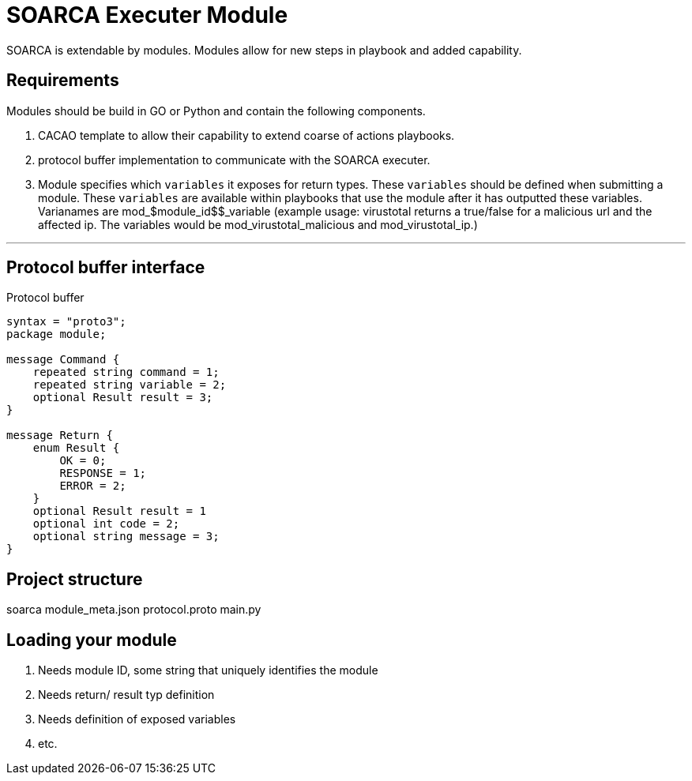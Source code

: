 = SOARCA Executer Module

SOARCA is extendable by modules. Modules allow for new steps in playbook and added capability. 

== Requirements
Modules should be build in GO or Python and contain the following components.

. CACAO template to allow their capability to extend coarse of actions playbooks.
. protocol buffer implementation to communicate with the SOARCA executer.
. Module specifies which `variables` it exposes for return types. These `variables` should be defined when submitting a module. These `variables` are available within playbooks that use the module after it has outputted these variables. Varianames are mod_$module_id$$_variable (example usage: virustotal returns a true/false for a malicious url and the affected ip. The variables would be mod_virustotal_malicious and mod_virustotal_ip.)




---

== Protocol buffer interface

Protocol buffer 


``` proto
syntax = "proto3";
package module;

message Command {
    repeated string command = 1;
    repeated string variable = 2;
    optional Result result = 3;
}

message Return {
    enum Result {
        OK = 0;
        RESPONSE = 1;
        ERROR = 2;
    }
    optional Result result = 1
    optional int code = 2;
    optional string message = 3;
}
```


== Project structure
soarca
module_meta.json
protocol.proto
main.py


== Loading your module

. Needs module ID, some string that uniquely identifies the module
. Needs return/ result typ definition
. Needs definition of exposed variables
. etc.

